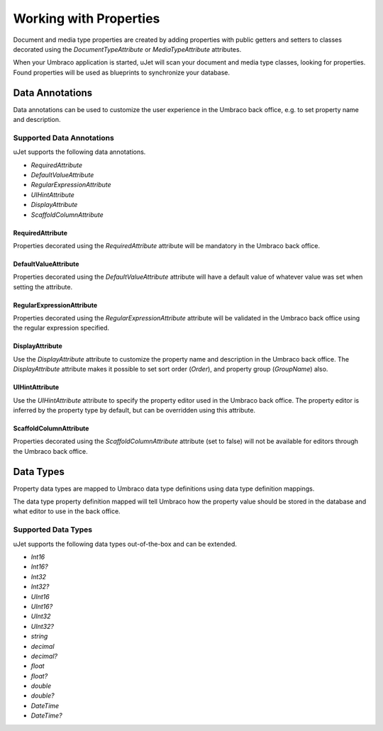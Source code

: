 ***********************
Working with Properties
***********************
Document and media type properties are created by adding properties with public getters and setters to classes decorated using the `DocumentTypeAttribute` or `MediaTypeAttribute` attributes.

When your Umbraco application is started, uJet will scan your document and media type classes, looking for properties. Found properties will be used as blueprints to synchronize your database.

Data Annotations
================
Data annotations can be used to customize the user experience in the Umbraco back office, e.g. to set property name and description.

Supported Data Annotations
--------------------------
uJet supports the following data annotations.

* `RequiredAttribute`
* `DefaultValueAttribute`
* `RegularExpressionAttribute`
* `UIHintAttribute`
* `DisplayAttribute`
* `ScaffoldColumnAttribute`

RequiredAttribute
^^^^^^^^^^^^^^^^^
Properties decorated using the `RequiredAttribute` attribute will be mandatory in the Umbraco back office.

DefaultValueAttribute
^^^^^^^^^^^^^^^^^^^^^
Properties decorated using the `DefaultValueAttribute` attribute will have a default value of whatever value was set when setting the attribute.

RegularExpressionAttribute
^^^^^^^^^^^^^^^^^^^^^^^^^^
Properties decorated using the `RegularExpressionAttribute` attribute will be validated in the Umbraco back office using the regular expression specified.

DisplayAttribute
^^^^^^^^^^^^^^^^
Use the `DisplayAttribute` attribute to customize the property name and description in the Umbraco back office. The `DisplayAttribute` attribute makes it possible to set sort order (`Order`), and property group (`GroupName`) also.

UIHintAttribute
^^^^^^^^^^^^^^^
Use the `UIHintAttribute` attribute to specify the property editor used in the Umbraco back office. The property editor is inferred by the property type by default, but can be overridden using this attribute.

ScaffoldColumnAttribute
^^^^^^^^^^^^^^^^^^^^^^^
Properties decorated using the `ScaffoldColumnAttribute` attribute (set to false) will not be available for editors through the Umbraco back office.

Data Types
==========
Property data types are mapped to Umbraco data type definitions using data type definition mappings.

The data type property definition mapped will tell Umbraco how the property value should be stored in the database and what editor to use in the back office.

Supported Data Types
--------------------

uJet supports the following data types out-of-the-box and can be extended.

* `Int16`
* `Int16?`
* `Int32`
* `Int32?`
* `UInt16`
* `UInt16?`
* `UInt32`
* `UInt32?`
* `string`
* `decimal`
* `decimal?`
* `float`
* `float?`
* `double`
* `double?`
* `DateTime`
* `DateTime?`
